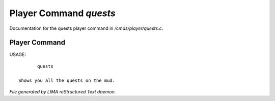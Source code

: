 ************************
Player Command *quests*
************************

Documentation for the quests player command in */cmds/player/quests.c*.

Player Command
==============

USAGE::

	quests

 Shows you all the quests on the mud.



*File generated by LIMA reStructured Text daemon.*
